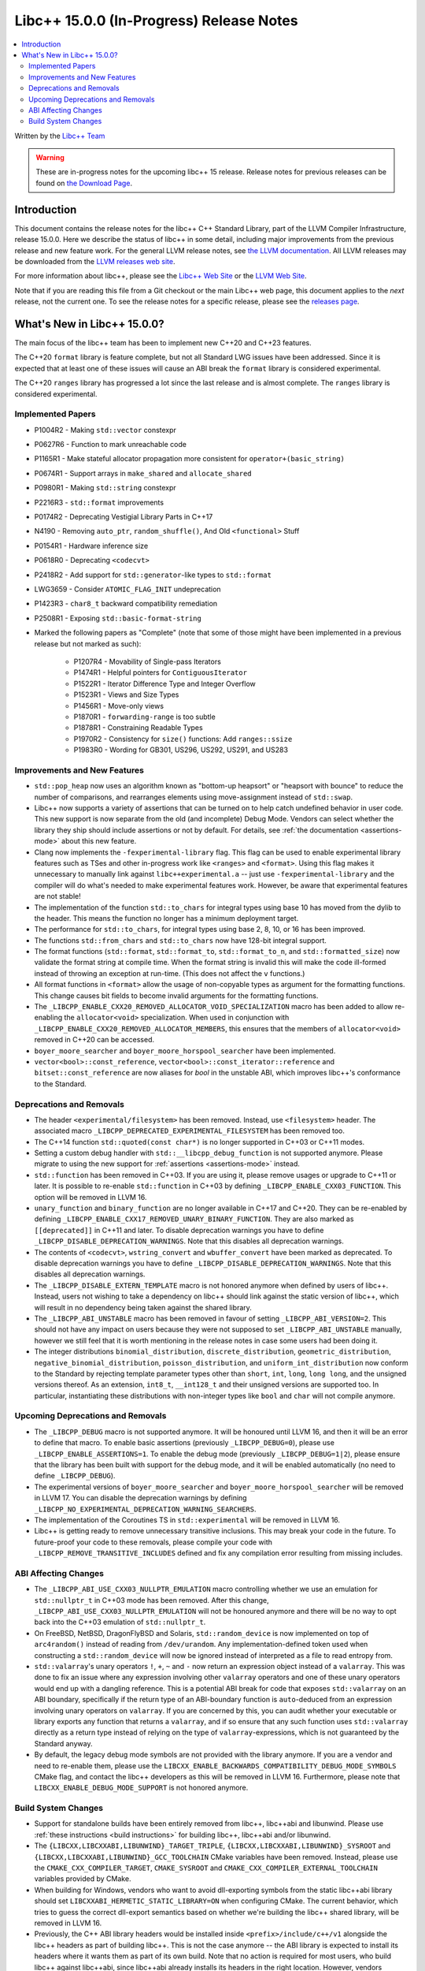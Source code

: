=========================================
Libc++ 15.0.0 (In-Progress) Release Notes
=========================================

.. contents::
   :local:
   :depth: 2

Written by the `Libc++ Team <https://libcxx.llvm.org>`_

.. warning::

   These are in-progress notes for the upcoming libc++ 15 release.
   Release notes for previous releases can be found on
   `the Download Page <https://releases.llvm.org/download.html>`_.

Introduction
============

This document contains the release notes for the libc++ C++ Standard Library,
part of the LLVM Compiler Infrastructure, release 15.0.0. Here we describe the
status of libc++ in some detail, including major improvements from the previous
release and new feature work. For the general LLVM release notes, see `the LLVM
documentation <https://llvm.org/docs/ReleaseNotes.html>`_. All LLVM releases may
be downloaded from the `LLVM releases web site <https://llvm.org/releases/>`_.

For more information about libc++, please see the `Libc++ Web Site
<https://libcxx.llvm.org>`_ or the `LLVM Web Site <https://llvm.org>`_.

Note that if you are reading this file from a Git checkout or the
main Libc++ web page, this document applies to the *next* release, not
the current one. To see the release notes for a specific release, please
see the `releases page <https://llvm.org/releases/>`_.

What's New in Libc++ 15.0.0?
============================

The main focus of the libc++ team has been to implement new C++20 and C++23
features.

The C++20 ``format`` library is feature complete, but not all Standard LWG
issues have been addressed. Since it is expected that at least one of these
issues will cause an ABI break the ``format`` library is considered
experimental.

The C++20 ``ranges`` library has progressed a lot since the last release and is
almost complete. The ``ranges`` library is considered experimental.


Implemented Papers
------------------

- P1004R2 - Making ``std::vector`` constexpr
- P0627R6 - Function to mark unreachable code
- P1165R1 - Make stateful allocator propagation more consistent for ``operator+(basic_string)``
- P0674R1 - Support arrays in ``make_shared`` and ``allocate_shared``
- P0980R1 - Making ``std::string`` constexpr
- P2216R3 - ``std::format`` improvements
- P0174R2 - Deprecating Vestigial Library Parts in C++17
- N4190 - Removing ``auto_ptr``, ``random_shuffle()``, And Old ``<functional>`` Stuff
- P0154R1 - Hardware inference size
- P0618R0 - Deprecating ``<codecvt>``
- P2418R2 - Add support for ``std::generator``-like types to ``std::format``
- LWG3659 - Consider ``ATOMIC_FLAG_INIT`` undeprecation
- P1423R3 - ``char8_t`` backward compatibility remediation
- P2508R1 - Exposing ``std::basic-format-string``

- Marked the following papers as "Complete" (note that some of those might have
  been implemented in a previous release but not marked as such):

    - P1207R4 - Movability of Single-pass Iterators
    - P1474R1 - Helpful pointers for ``ContiguousIterator``
    - P1522R1 - Iterator Difference Type and Integer Overflow
    - P1523R1 - Views and Size Types
    - P1456R1 - Move-only views
    - P1870R1 - ``forwarding-range`` is too subtle
    - P1878R1 - Constraining Readable Types
    - P1970R2 - Consistency for ``size()`` functions: Add ``ranges::ssize``
    - P1983R0 - Wording for GB301, US296, US292, US291, and US283

Improvements and New Features
-----------------------------

- ``std::pop_heap`` now uses an algorithm known as "bottom-up heapsort" or
  "heapsort with bounce" to reduce the number of comparisons, and rearranges
  elements using move-assignment instead of ``std::swap``.

- Libc++ now supports a variety of assertions that can be turned on to help catch
  undefined behavior in user code. This new support is now separate from the old
  (and incomplete) Debug Mode. Vendors can select whether the library they ship
  should include assertions or not by default. For details, see
  :ref:`the documentation <assertions-mode>` about this new feature.

- Clang now implements the ``-fexperimental-library`` flag. This flag can be used to
  enable experimental library features such as TSes and other in-progress work like
  ``<ranges>`` and ``<format>``. Using this flag makes it unnecessary to manually link
  against ``libc++experimental.a`` -- just use ``-fexperimental-library`` and the
  compiler will do what's needed to make experimental features work. However, be
  aware that experimental features are not stable!

- The implementation of the function ``std::to_chars`` for integral types using
  base 10 has moved from the dylib to the header. This means the function no
  longer has a minimum deployment target.

- The performance for ``std::to_chars``, for integral types using base 2, 8,
  10, or 16 has been improved.

- The functions ``std::from_chars`` and ``std::to_chars`` now have 128-bit integral
  support.

- The format functions (``std::format``, ``std::format_to``, ``std::format_to_n``, and
  ``std::formatted_size``) now validate the format string at compile time.
  When the format string is invalid this will make the code ill-formed instead
  of throwing an exception at run-time.  (This does not affect the ``v``
  functions.)

- All format functions in ``<format>`` allow the usage of non-copyable types as
  argument for the formatting functions. This change causes bit fields to become
  invalid arguments for the formatting functions.

- The ``_LIBCPP_ENABLE_CXX20_REMOVED_ALLOCATOR_VOID_SPECIALIZATION`` macro has been added to allow
  re-enabling the ``allocator<void>`` specialization. When used in conjunction with
  ``_LIBCPP_ENABLE_CXX20_REMOVED_ALLOCATOR_MEMBERS``, this ensures that the members of
  ``allocator<void>`` removed in C++20 can be accessed.

- ``boyer_moore_searcher`` and ``boyer_moore_horspool_searcher`` have been implemented.

- ``vector<bool>::const_reference``, ``vector<bool>::const_iterator::reference``
  and ``bitset::const_reference`` are now aliases for `bool` in the unstable ABI,
  which improves libc++'s conformance to the Standard.

Deprecations and Removals
-------------------------

- The header ``<experimental/filesystem>`` has been removed. Instead, use
  ``<filesystem>`` header. The associated macro
  ``_LIBCPP_DEPRECATED_EXPERIMENTAL_FILESYSTEM`` has been removed too.

- The C++14 function ``std::quoted(const char*)`` is no longer supported in
  C++03 or C++11 modes.

- Setting a custom debug handler with ``std::__libcpp_debug_function`` is not
  supported anymore. Please migrate to using the new support for
  :ref:`assertions <assertions-mode>` instead.

- ``std::function`` has been removed in C++03. If you are using it, please remove usages
  or upgrade to C++11 or later. It is possible to re-enable ``std::function`` in C++03 by defining
  ``_LIBCPP_ENABLE_CXX03_FUNCTION``. This option will be removed in LLVM 16.

- ``unary_function`` and ``binary_function`` are no longer available in C++17 and C++20.
  They can be re-enabled by defining ``_LIBCPP_ENABLE_CXX17_REMOVED_UNARY_BINARY_FUNCTION``.
  They are also marked as ``[[deprecated]]`` in C++11 and later. To disable deprecation warnings
  you have to define ``_LIBCPP_DISABLE_DEPRECATION_WARNINGS``. Note that this disables
  all deprecation warnings.

- The contents of ``<codecvt>``, ``wstring_convert`` and ``wbuffer_convert`` have been marked as deprecated.
  To disable deprecation warnings you have to define ``_LIBCPP_DISABLE_DEPRECATION_WARNINGS``. Note that this
  disables all deprecation warnings.

- The ``_LIBCPP_DISABLE_EXTERN_TEMPLATE`` macro is not honored anymore when defined by
  users of libc++. Instead, users not wishing to take a dependency on libc++ should link
  against the static version of libc++, which will result in no dependency being
  taken against the shared library.

- The ``_LIBCPP_ABI_UNSTABLE`` macro has been removed in favour of setting
  ``_LIBCPP_ABI_VERSION=2``. This should not have any impact on users because
  they were not supposed to set ``_LIBCPP_ABI_UNSTABLE`` manually, however we
  still feel that it is worth mentioning in the release notes in case some users
  had been doing it.

- The integer distributions ``binomial_distribution``, ``discrete_distribution``,
  ``geometric_distribution``, ``negative_binomial_distribution``, ``poisson_distribution``,
  and ``uniform_int_distribution`` now conform to the Standard by rejecting
  template parameter types other than ``short``, ``int``, ``long``, ``long long``,
  and the unsigned versions thereof. As an extension, ``int8_t``, ``__int128_t`` and
  their unsigned versions are supported too. In particular, instantiating these
  distributions with non-integer types like ``bool`` and ``char`` will not compile
  anymore.

Upcoming Deprecations and Removals
----------------------------------

- The ``_LIBCPP_DEBUG`` macro is not supported anymore. It will be honoured until
  LLVM 16, and then it will be an error to define that macro. To enable basic
  assertions (previously ``_LIBCPP_DEBUG=0``), please use ``_LIBCPP_ENABLE_ASSERTIONS=1``.
  To enable the debug mode (previously ``_LIBCPP_DEBUG=1|2``), please ensure that
  the library has been built with support for the debug mode, and it will be
  enabled automatically (no need to define ``_LIBCPP_DEBUG``).

- The experimental versions of ``boyer_moore_searcher`` and ``boyer_moore_horspool_searcher``
  will be removed in LLVM 17. You can disable the deprecation warnings by defining
  ``_LIBCPP_NO_EXPERIMENTAL_DEPRECATION_WARNING_SEARCHERS``.

- The implementation of the Coroutines TS in ``std::experimental`` will be removed in LLVM 16.

- Libc++ is getting ready to remove unnecessary transitive inclusions. This may
  break your code in the future. To future-proof your code to these removals,
  please compile your code with ``_LIBCPP_REMOVE_TRANSITIVE_INCLUDES`` defined
  and fix any compilation error resulting from missing includes.

ABI Affecting Changes
---------------------

- The ``_LIBCPP_ABI_USE_CXX03_NULLPTR_EMULATION`` macro controlling whether we use an
  emulation for ``std::nullptr_t`` in C++03 mode has been removed. After this change,
  ``_LIBCPP_ABI_USE_CXX03_NULLPTR_EMULATION`` will not be honoured anymore and there
  will be no way to opt back into the C++03 emulation of ``std::nullptr_t``.

- On FreeBSD, NetBSD, DragonFlyBSD and Solaris, ``std::random_device`` is now implemented on
  top of ``arc4random()`` instead of reading from ``/dev/urandom``. Any implementation-defined
  token used when constructing a ``std::random_device`` will now be ignored instead of
  interpreted as a file to read entropy from.

- ``std::valarray``'s unary operators ``!``, ``+``, ``~`` and ``-`` now return an expression
  object instead of a ``valarray``. This was done to fix an issue where any expression involving
  other ``valarray`` operators and one of these unary operators would end up with a dangling
  reference. This is a potential ABI break for code that exposes ``std::valarray`` on an ABI
  boundary, specifically if the return type of an ABI-boundary function is ``auto``-deduced
  from an expression involving unary operators on ``valarray``. If you are concerned by this,
  you can audit whether your executable or library exports any function that returns a
  ``valarray``, and if so ensure that any such function uses ``std::valarray`` directly
  as a return type instead of relying on the type of ``valarray``-expressions, which is
  not guaranteed by the Standard anyway.

- By default, the legacy debug mode symbols are not provided with the library anymore. If
  you are a vendor and need to re-enable them, please use the ``LIBCXX_ENABLE_BACKWARDS_COMPATIBILITY_DEBUG_MODE_SYMBOLS``
  CMake flag, and contact the libc++ developers as this will be removed in LLVM 16.
  Furthermore, please note that ``LIBCXX_ENABLE_DEBUG_MODE_SUPPORT`` is not honored anymore.

Build System Changes
--------------------

- Support for standalone builds have been entirely removed from libc++, libc++abi and
  libunwind. Please use :ref:`these instructions <build instructions>` for building
  libc++, libc++abi and/or libunwind.

- The ``{LIBCXX,LIBCXXABI,LIBUNWIND}_TARGET_TRIPLE``, ``{LIBCXX,LIBCXXABI,LIBUNWIND}_SYSROOT`` and
  ``{LIBCXX,LIBCXXABI,LIBUNWIND}_GCC_TOOLCHAIN`` CMake variables have been removed. Instead, please
  use the ``CMAKE_CXX_COMPILER_TARGET``, ``CMAKE_SYSROOT`` and ``CMAKE_CXX_COMPILER_EXTERNAL_TOOLCHAIN``
  variables provided by CMake.

- When building for Windows, vendors who want to avoid dll-exporting symbols from the static libc++abi
  library should set ``LIBCXXABI_HERMETIC_STATIC_LIBRARY=ON`` when configuring CMake. The current
  behavior, which tries to guess the correct dll-export semantics based on whether we're building
  the libc++ shared library, will be removed in LLVM 16.

- Previously, the C++ ABI library headers would be installed inside ``<prefix>/include/c++/v1``
  alongside the libc++ headers as part of building libc++. This is not the case anymore -- the
  ABI library is expected to install its headers where it wants them as part of its own build.
  Note that no action is required for most users, who build libc++ against libc++abi, since
  libc++abi already installs its headers in the right location. However, vendors building
  libc++ against alternate ABI libraries should make sure that their ABI library installs
  its own headers.

- The legacy testing configuration is now deprecated and will be removed in LLVM 16. For
  most users, this should not have any impact. However, if you are testing libc++, libc++abi, or
  libunwind in a configuration or on a platform that used to be supported by the legacy testing
  configuration and isn't supported by one of the configurations in ``libcxx/test/configs``,
  ``libcxxabi/test/configs``, or ``libunwind/test/configs``, please move to one of those
  configurations or define your own.

- MinGW DLL builds of libc++ no longer use dllimport in their headers, which
  means that the same set of installed headers works for both DLL and static
  linkage. This means that distributors finally can build both library
  versions with a single CMake invocation.

- The ``LIBCXX_HIDE_FROM_ABI_PER_TU_BY_DEFAULT`` configuration option has been removed. Indeed,
  the risk of ODR violations from mixing different versions of libc++ in the same program has
  been mitigated with a different technique that is simpler and does not have the drawbacks of
  using internal linkage.
